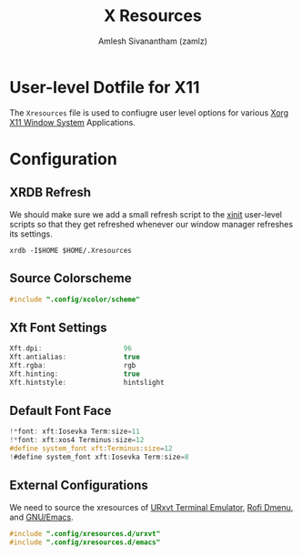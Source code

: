 :PROPERTIES:
:ID:       560ce224-98e4-4b11-a7d9-fedd64b3fc14
:ROAM_ALIASES: xresources xrdb
:END:
#+TITLE: X Resources
#+AUTHOR: Amlesh Sivanantham (zamlz)
#+CREATED: [2021-05-02 Sun 17:14]
#+LAST_MODIFIED: [2021-10-28 Thu 15:42:30]
#+filetags: CONFIG SOFTWARE

* User-level Dotfile for X11
The =Xresources= file is used to confiugre user level options for various [[id:9d70bac0-d660-47f4-b9bc-2f2531951f13][Xorg X11 Window System]] Applications.

* Configuration
:PROPERTIES:
:header-args:C: :tangle ~/.Xresources
:header-args:shell: :tangle ~/.config/xinitrc.d/xrdb-refresh.sh :mkdirp yes :shebang #!/bin/sh :comments both
:END:
** XRDB Refresh

We should make sure we add a small refresh script to the [[id:64c66aeb-1b89-4f51-8e36-2931fb24399a][xinit]] user-level scripts so that they get refreshed whenever our window manager refreshes its  settings.

#+begin_src shell
xrdb -I$HOME $HOME/.Xresources
#+end_src

** Source Colorscheme

#+begin_src C
#include ".config/xcolor/scheme"
#+end_src

** Xft Font Settings

#+begin_src C
Xft.dpi:                    96
Xft.antialias:              true
Xft.rgba:                   rgb
Xft.hinting:                true
Xft.hintstyle:              hintslight
#+end_src

** Default Font Face

#+begin_src C
!*font: xft:Iosevka Term:size=11
!*font: xft:xos4 Terminus:size=12
#define system_font xft:Terminus:size=12
!#define system_font xft:Iosevka Term:size=8
#+end_src

** External Configurations

We need to source the xresources of [[id:397019f9-e2ea-4c92-bd5c-c1a4666132ee][URxvt Terminal Emulator]], [[id:962dd4f7-01dc-4b3f-8fbf-fa1b480735ca][Rofi Dmenu]], and [[id:cf447557-1f87-4a07-916a-160cfd2310cf][GNU/Emacs]].

#+begin_src C
#include ".config/xresources.d/urxvt"
#include ".config/xresources.d/emacs"
#+end_src
